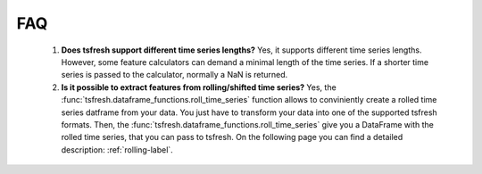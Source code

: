 FAQ
===


    1. **Does tsfresh support different time series lengths?**
       Yes, it supports different time series lengths. However, some feature calculators can demand a minimal length
       of the time series. If a shorter time series is passed to the calculator, normally a NaN is returned.


    2. **Is it possible to extract features from rolling/shifted time series?**
       Yes, the :func:`tsfresh.dataframe_functions.roll_time_series` function allows to conviniently create a rolled
       time series datframe from your data. You just have to transform your data into one of the supported tsfresh
       formats.
       Then, the :func:`tsfresh.dataframe_functions.roll_time_series` give you a DataFrame with the rolled time series,
       that you can pass to tsfresh.
       On the following page you can find a detailed description: :ref:`rolling-label`.
